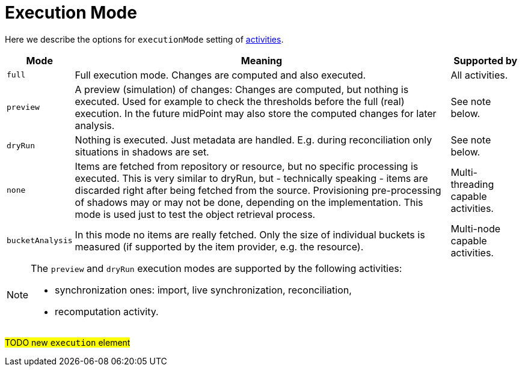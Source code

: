 = Execution Mode

Here we describe the options for `executionMode` setting of xref:../[activities].

[%header]
[%autowidth]
|===
| Mode | Meaning | Supported by
| `full` | Full execution mode. Changes are computed and also executed. | All activities.
| `preview` | A preview (simulation) of changes: Changes are computed, but nothing is executed.
Used for example to check the thresholds before the full (real) execution.
In the future midPoint may also store the computed changes for later analysis. | See note below.
| `dryRun` | Nothing is executed. Just metadata are handled. E.g. during reconciliation
only situations in shadows are set. | See note below.
| `none` | Items are fetched from repository or resource, but no specific processing
is executed. This is very similar to dryRun, but - technically speaking -
items are discarded right after being fetched from the source. Provisioning
pre-processing of shadows may or may not be done, depending on the implementation.
This mode is used just to test the object retrieval process. | Multi-threading capable activities.
| `bucketAnalysis` | In this mode no items are really fetched. Only the size of individual buckets
is measured (if supported by the item provider, e.g. the resource). | Multi-node capable activities.
|===

[NOTE]
====
The `preview` and `dryRun` execution modes are supported by the following activities:

* synchronization ones: import, live synchronization, reconciliation,
* recomputation activity.
====

#TODO new `execution` element#
